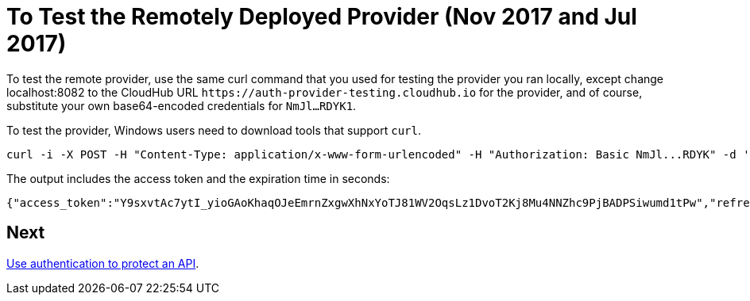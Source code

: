= To Test the Remotely Deployed Provider (Nov 2017 and Jul 2017)
:keywords: oauth, raml, token, validation, policy

To test the remote provider, use the same curl command that you used for testing the provider you ran locally, except change localhost:8082 to the CloudHub URL `+https://auth-provider-testing.cloudhub.io+` for the provider, and of course, substitute your own base64-encoded credentials for `NmJl...RDYK1`.

To test the provider, Windows users need to download tools that support `curl`. 

----
curl -i -X POST -H "Content-Type: application/x-www-form-urlencoded" -H "Authorization: Basic NmJl...RDYK" -d 'grant_type=password&username=max&password=mule' 'https://auth-provider-testing.cloudhub.io/external/access_token' -k
----

The output includes the access token and the expiration time in seconds:

----
{"access_token":"Y9sxvtAc7ytI_yioGAoKhaqOJeEmrnZxgwXhNxYoTJ81WV2OqsLz1DvoT2Kj8Mu4NNZhc9PjBADPSiwumd1tPw","refresh_token":"GNTYxSh8gkHPCVqJYzyQFPyqssypq8aFKIQ_N9UxqfOv271YBsPP_vhpfJck2WZ7fnrVG1IrtSsarf0MBv657g","token_type":"bearer","expires_in":1800}
----

== Next

link:/api-manager/to-use-authentication[Use authentication to protect an API].

